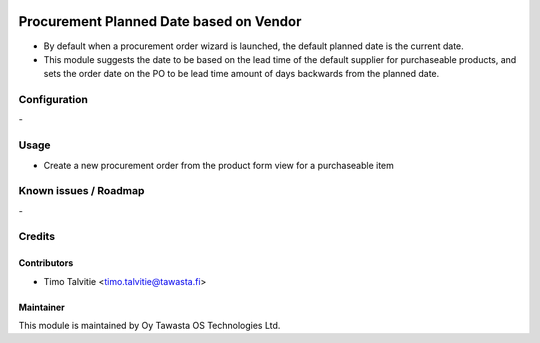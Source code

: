 .. image:: https://img.shields.io/badge/licence-AGPL--3-blue.svg
   :target: http://www.gnu.org/licenses/agpl-3.0-standalone.html
   :alt: License: AGPL-3

========================================
Procurement Planned Date based on Vendor
========================================

* By default when a procurement order wizard is launched, the 
  default planned date is the current date.
* This module suggests the date to be based on the lead time of the default
  supplier for purchaseable products, and sets the order date on the PO to be 
  lead time amount of days backwards from the planned date.

Configuration
=============
\-

Usage
=====
* Create a new procurement order from the product form view for a purchaseable
  item

Known issues / Roadmap
======================
\-

Credits
=======

Contributors
------------

* Timo Talvitie <timo.talvitie@tawasta.fi>

Maintainer
----------

.. image:: http://tawasta.fi/templates/tawastrap/images/logo.png
   :alt: Oy Tawasta OS Technologies Ltd.
   :target: http://tawasta.fi/

This module is maintained by Oy Tawasta OS Technologies Ltd.
